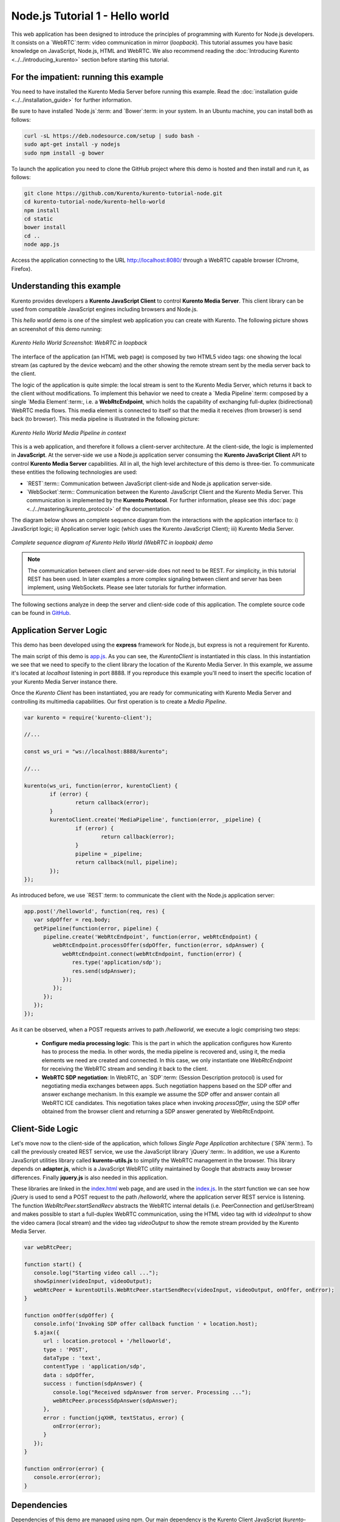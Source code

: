 %%%%%%%%%%%%%%%%%%%%%%%%%%%%%%%%
Node.js Tutorial 1 - Hello world
%%%%%%%%%%%%%%%%%%%%%%%%%%%%%%%%

This web application has been designed to introduce the principles of
programming with Kurento for Node.js developers. It consists on a
`WebRTC`:term: video communication in mirror (*loopback*). This tutorial
assumes you have basic knowledge on JavaScript, Node.js, HTML and WebRTC. We
also recommend reading the
:doc:`Introducing Kurento <../../introducing_kurento>` section before starting
this tutorial.

For the impatient: running this example
=======================================

You need to have installed the Kurento Media Server before running this example.
Read the :doc:`installation guide <../../installation_guide>` for further
information.

Be sure to have installed `Node.js`:term: and `Bower`:term: in your system. In
an Ubuntu machine, you can install both as follows:

.. sourcecode:: sh

   curl -sL https://deb.nodesource.com/setup | sudo bash -
   sudo apt-get install -y nodejs
   sudo npm install -g bower

To launch the application you need to clone the GitHub project where this demo
is hosted and then install and run it, as follows:

.. sourcecode:: sh

    git clone https://github.com/Kurento/kurento-tutorial-node.git
    cd kurento-tutorial-node/kurento-hello-world
    npm install
    cd static
    bower install
    cd ..
    node app.js

Access the application connecting to the URL http://localhost:8080/ through a
WebRTC capable browser (Chrome, Firefox).


Understanding this example
==========================

Kurento provides developers a **Kurento JavaScript Client** to control
**Kurento Media Server**. This client library can be used from compatible
JavaScript engines including browsers and Node.js.

This *hello world* demo is one of the simplest web application you can create
with Kurento. The following picture shows an screenshot of this demo running:

.. figure:: ../../images/kurento-java-tutorial-1-helloworld-screenshot.png 
   :align:   center
   :alt:     Kurento Hello World Screenshot: WebRTC in loopback
   :width: 600px

   *Kurento Hello World Screenshot: WebRTC in loopback*

The interface of the application (an HTML web page) is composed by two HTML5
video tags: one showing the local stream (as captured by the device webcam) and
the other showing the remote stream sent by the media server back to the client.

The logic of the application is quite simple: the local stream is sent to the
Kurento Media Server, which returns it back to the client without
modifications. To implement this behavior we need to create a
`Media Pipeline`:term: composed by a single `Media Element`:term:, i.e. a
**WebRtcEndpoint**, which holds the capability of exchanging full-duplex
(bidirectional) WebRTC media flows. This media element is connected to itself
so that the media it receives (from browser) is send back (to browser). This
media pipeline is illustrated in the following picture:


.. figure:: ../../images/kurento-java-tutorial-1-helloworld-pipeline.png
   :align:   center
   :alt:     Kurento Hello World Media Pipeline in context

   *Kurento Hello World Media Pipeline in context*

This is a web application, and therefore it follows a client-server
architecture. At the client-side, the logic is implemented in **JavaScript**.
At the server-side we use a Node.js application server consuming the
**Kurento JavaScript Client** API to control **Kurento Media Server**
capabilities. All in all, the high level architecture of this demo is
three-tier. To communicate these entities the following technologies are used:

* `REST`:term:: Communication between JavaScript client-side and Node.js
  application server-side.

* `WebSocket`:term:: Communication between the Kurento JavaScript Client and
  the Kurento Media Server. This communication is implemented by the
  **Kurento Protocol**. For further information, please see this
  :doc:`page <../../mastering/kurento_protocol>` of the documentation.

The diagram below shows an complete sequence diagram from the interactions with
the application interface to: i) JavaScript logic; ii) Application server logic
(which uses the Kurento JavaScript Client); iii) Kurento Media Server.

.. figure:: ../../images/kurento-java-tutorial-1-helloworld-signaling.png
   :align:   center
   :alt:     Complete sequence diagram of Kurento Hello World (WebRTC in loopbak) demo
   :width: 600px

   *Complete sequence diagram of Kurento Hello World (WebRTC in loopbak) demo*

.. note::

   The communication between client and server-side does not need to be
   REST. For simplicity, in this tutorial REST has been used. In later examples
   a more complex signaling between client and server has been implement,
   using WebSockets. Please see later tutorials for further information.

The following sections analyze in deep the server and client-side code of this
application. The complete source code can be found in
`GitHub <https://github.com/Kurento/kurento-tutorial-node/tree/master/kurento-hello-world>`_.


Application Server Logic
========================

This demo has been developed using the **express** framework for Node.js, but
express is not a requirement for Kurento.

The main script of this demo is
`app.js <https://github.com/Kurento/kurento-tutorial-node/blob/master/kurento-hello-world/app.js>`_.
As you can see, the *KurentoClient* is instantiated in this class. In this
instantiation we see that we need to specify to the client library the location
of the Kurento Media Server. In this example, we assume it's located at
*localhost* listening in port 8888. If you reproduce this example you'll need
to insert the specific location of your Kurento Media Server instance there.

Once the *Kurento Client* has been instantiated, you are ready for communicating
with Kurento Media Server and controlling its multimedia capabilities. Our
first operation is to create a *Media Pipeline*.

.. sourcecode:: js

   var kurento = require('kurento-client');

   //...

   const ws_uri = "ws://localhost:8888/kurento";

   //...

   kurento(ws_uri, function(error, kurentoClient) {
	   if (error) {
		   return callback(error);
	   }
	   kurentoClient.create('MediaPipeline', function(error, _pipeline) {
		   if (error) {
			   return callback(error);
		   }
		   pipeline = _pipeline;
		   return callback(null, pipeline);
	   });
   });

As introduced before, we use `REST`:term: to communicate the client with the
Node.js application server:

.. sourcecode:: js

   app.post('/helloworld', function(req, res) {
      var sdpOffer = req.body;
      getPipeline(function(error, pipeline) {
         pipeline.create('WebRtcEndpoint', function(error, webRtcEndpoint) {
            webRtcEndpoint.processOffer(sdpOffer, function(error, sdpAnswer) {
               webRtcEndpoint.connect(webRtcEndpoint, function(error) {
                  res.type('application/sdp');
                  res.send(sdpAnswer);
               });
            });
         });
      });
   });

As it can be observed, when a  POST requests arrives to path */helloworld*, we
execute a logic comprising two steps:

 - **Configure media processing logic**: This is the part in which the
   application configures how Kurento has to process the media. In other words,
   the media pipeline is recovered and, using it, the media elements we need
   are created and connected. In this case, we only instantiate one
   *WebRtcEndpoint* for receiving the WebRTC stream and sending it back to the
   client.

 - **WebRTC SDP negotiation**: In WebRTC, an `SDP`:term: (Session Description
   protocol) is used for negotiating media exchanges between apps. Such
   negotiation happens based on the SDP offer and answer exchange mechanism. In
   this example we assume the SDP offer and answer contain all WebRTC ICE
   candidates. This negotiation takes place when invoking *processOffer*, using
   the SDP offer obtained from the browser client and returning a SDP answer
   generated by WebRtcEndpoint.


Client-Side Logic
=================

Let's move now to the client-side of the application, which follows
*Single Page Application* architecture (`SPA`:term:). To call the previously
created REST service, we use the JavaScript library `jQuery`:term:. In
addition, we use a Kurento JavaScript utilities library called
**kurento-utils.js** to simplify the WebRTC management in the browser. This
library depends on **adapter.js**, which is a JavaScript WebRTC utility
maintained by Google that abstracts away browser differences. Finally
**jquery.js** is also needed in this application.

These libraries are linked in the
`index.html <https://github.com/Kurento/kurento-tutorial-node/blob/master/kurento-hello-world/static/index.html>`_
web page, and are used in the
`index.js <https://github.com/Kurento/kurento-tutorial-node/blob/master/kurento-hello-world/static/js/index.js>`_.
In the *start* function we can see how jQuery is used to send a POST request to
the path */helloworld*, where the application server REST service is listening.
The function *WebRtcPeer.startSendRecv* abstracts the WebRTC internal details
(i.e. PeerConnection and getUserStream) and makes possible to start a
full-duplex WebRTC communication, using the HTML video tag with id *videoInput*
to show the video camera (local stream) and the video tag *videoOutput* to show
the remote stream provided by the Kurento Media Server.

.. sourcecode:: javascript

   var webRtcPeer;

   function start() {
      console.log("Starting video call ...");
      showSpinner(videoInput, videoOutput);
      webRtcPeer = kurentoUtils.WebRtcPeer.startSendRecv(videoInput, videoOutput, onOffer, onError);
   }

   function onOffer(sdpOffer) {
      console.info('Invoking SDP offer callback function ' + location.host);
      $.ajax({
         url : location.protocol + '/helloworld',
         type : 'POST',
         dataType : 'text',
         contentType : 'application/sdp',
         data : sdpOffer,
         success : function(sdpAnswer) {
            console.log("Received sdpAnswer from server. Processing ...");
            webRtcPeer.processSdpAnswer(sdpAnswer);
         },
         error : function(jqXHR, textStatus, error) {
            onError(error);
         }
      });
   }

   function onError(error) {
      console.error(error);
   }


Dependencies
============

Dependencies of this demo are managed using npm. Our main dependency is the
Kurento Client JavaScript (*kurento-client*). The relevant part of the
`package.json <https://github.com/Kurento/kurento-tutorial-node/blob/master/kurento-hello-world/package.json>`_
file for managing this dependency is:

.. sourcecode:: js

   "dependencies": {
      ...
      "kurento-client" : "^5.0.0"
   }

At the client side, dependencies are managed using Bower. Take a look to the
`bower.json <https://github.com/Kurento/kurento-tutorial-node/blob/master/kurento-hello-world/static/bower.json>`_
file and pay attention to the following section:

.. sourcecode:: js

   "dependencies": {
      "kurento-utils" : "^5.0.0"
   }

Kurento framework uses `Semantic Versioning`:term: for releases. Notice that
range ``^5.0.0`` downloads the latest version of Kurento artefacts from Bower
in version 5 (i.e. 5.x.x). Major versions are released when incompatible
changes are made.

.. note::

   We are in active development. You can find the latest version of
   Kurento JavaScript Client at `NPM <http://npmsearch.com/?q=kurento-client>`_
   and `Bower <http://bower.io/search/?q=kurento-client>`_.
